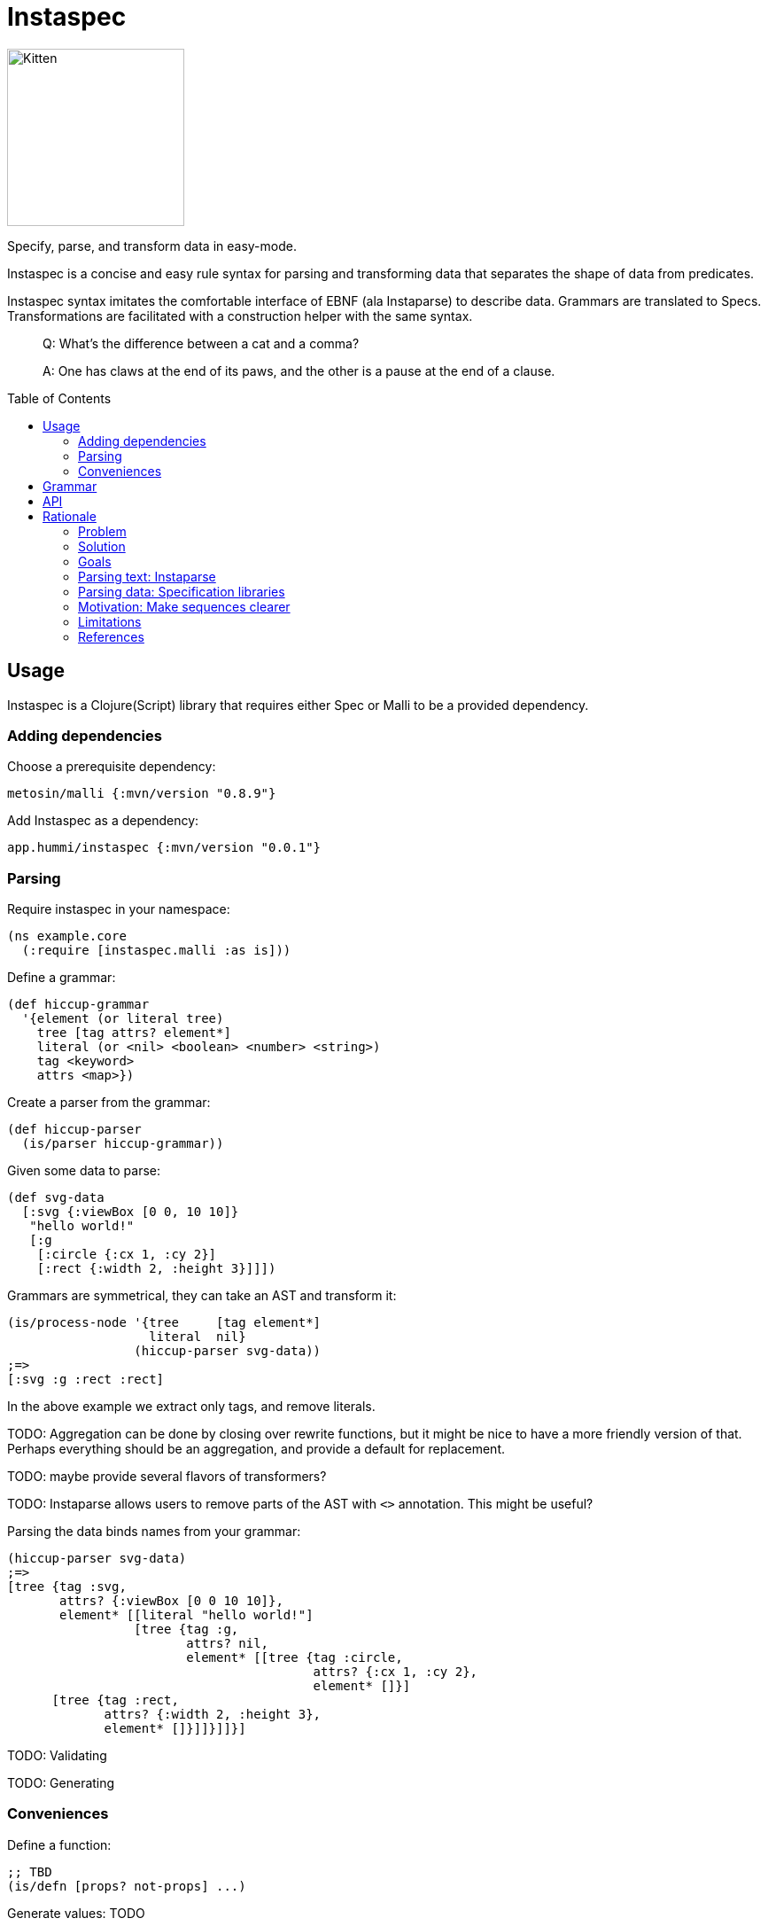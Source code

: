 :toc: preamble

= Instaspec

image:img/instaspec.png[Kitten,200,float="right"]

Specify, parse, and transform data in easy-mode.

Instaspec is a concise and easy rule syntax for parsing and transforming data that separates the shape of data from predicates.

Instaspec syntax imitates the comfortable interface of EBNF (ala Instaparse) to describe data.
Grammars are translated to Specs.
Transformations are facilitated with a construction helper with the same syntax.

____

Q: What’s the difference between a cat and a comma?

A: One has claws at the end of its paws, and the other is a pause at the end of a clause.
____


== Usage

Instaspec is a Clojure(Script) library that requires either Spec or Malli to be a provided dependency.

=== Adding dependencies

Choose a prerequisite dependency:

`metosin/malli {:mvn/version &quot;0.8.9&quot;}`

Add Instaspec as a dependency:

`app.hummi/instaspec {:mvn/version &quot;0.0.1&quot;}`

=== Parsing

Require instaspec in your namespace:

[source,clojure]
----
(ns example.core
  (:require [instaspec.malli :as is]))

----

Define a grammar:

[source,clojure]
----
(def hiccup-grammar
  '{element (or literal tree)
    tree [tag attrs? element*]
    literal (or <nil> <boolean> <number> <string>)
    tag <keyword>
    attrs <map>})

----

Create a parser from the grammar:

[source,clojure]
----
(def hiccup-parser
  (is/parser hiccup-grammar))

----

Given some data to parse:

[source,clojure]
----
(def svg-data
  [:svg {:viewBox [0 0, 10 10]}
   "hello world!"
   [:g
    [:circle {:cx 1, :cy 2}]
    [:rect {:width 2, :height 3}]]])

----

Grammars are symmetrical, they can take an AST and transform it:

[source,clojure]
----
(is/process-node '{tree     [tag element*]
                   literal  nil}
                 (hiccup-parser svg-data))
;=>
[:svg :g :rect :rect]

----

In the above example we extract only tags, and remove literals.

TODO: Aggregation can be done by closing over rewrite functions, but it might be nice to have a more friendly version of that. Perhaps everything should be an aggregation, and provide a default for replacement.

TODO: maybe provide several flavors of transformers?

TODO: Instaparse allows users to remove parts of the AST with `&lt;&gt;` annotation. This might be useful?

Parsing the data binds names from your grammar:

[source,clojure]
----
(hiccup-parser svg-data)
;=>
[tree {tag :svg,
       attrs? {:viewBox [0 0 10 10]},
       element* [[literal "hello world!"]
                 [tree {tag :g,
                        attrs? nil,
                        element* [[tree {tag :circle,
                                         attrs? {:cx 1, :cy 2},
                                         element* []}]
      [tree {tag :rect,
             attrs? {:width 2, :height 3},
             element* []}]]}]]}]

----

TODO: Validating

TODO: Generating

=== Conveniences

Define a function:

[source,clojure]
----
;; TBD
(is/defn [props? not-props] ...)

----

Generate values: TODO

== Grammar

Grammars are data.
A grammar consists of name, rule pairs (similar to bindings).
Rules may contain predicates and boolean logic.
Predicates are identified by resolving the symbol.
Names occurring in sequences treat `?`, `+`, and `*` suffixes as regex operands.
Names that do not resolve are treated as bindings.

In the example:

[source,clojure]
----
'{hiccup (or tree literal)
  tree [tag attrs? hiccup*]
  literal (or <nil> <boolean> <number> <string>)
  tag <keyword>
  attrs <map>}
----

* `&lt;nil&gt;` is a predicate (resolves to the `nil?` function)
* `attrs?` is the name for an optional value in a sequence
* `hiccup*` will create a sequence of 0 or more matches
* `or` is a special operator

== API

`is/rewrite` is the primary interface to parse and transform with.

`is/parser` creates a parser only. Parsers return a hiccup style tree.

`is/registry` builds the underlying libraries' construction.

== Rationale

Sequence specifications are clearest when kept separate from predicates.
EBNF provides clearer sequence expressions than s-expression RegEx.
EBNF decomposes grammar and names those decompositions, which is useful for both parsing and processing.

https://clojure.github.io/spec.alpha/[Spec] (Hickey)
and similar libraries implement s-expression based RegEx interfaces to specify and parse data.
These libraries are powerful.

https://github.com/Engelberg/instaparse[Instaparse] (Engelberg)
is easy to use.
But it parses text, not data.
Much of the convenience is due to a superior interface:
users specify grammars in EBNF rather than s-expressions.

*Instaspec* provides the convenience of Instaparse for data parsing by translating EBNF style grammar into popular data specification libraries.

https://github.com/noprompt/meander[Meander] (Holdbrooks)
shows that substitution expressions are an expressive way to construct outputs from parsed inputs.
Other libraries tend to leave it up to the user to figure out ways to process what was parsed.

*Instaspec* provides a convenient abstraction for traversing and processing an AST based upon the names used to construct the EBNF grammar.

=== Problem

. The s-expression interface to existing data parsing libraries conflates sequence parsing with predicates and named value capture.
Expressions are deeply nested annotations that correctly define the objective, but are inscrutable.
The user interface has been a barrier to adoption of these powerful libraries.
. Beyond specifying and parsing, the user still has the job of transforming the data. Expressing this processing often leads to repetition as it requires a custom tree traversal implementation of the same structure already specified.

=== Solution

. Decomplect sequences from predicates, and named value capture.
 Instaspec is a mapping from EBNF style grammar to Spec library s-expressions.
 EBNF consists of rules.
 The first rule a valid value in terms of other rules.
 A rule can only be a sequence, disjunction, or predicate.
 This restriction prevents complexion.
. Provide implicit destructuring for node handling and recursion.

=== Goals

==== Ease of use

* Sequences look like the sequence: `tree [tag attr? child*]`
* Sequences only contain names and sequence features (`?`, `+`, `*`)
* Declare predicates separately: `tag keyword?`
* Create bindings for the names from the grammar

==== Augment existing libraries

* Don't try to reinvent or replace them
* Don't limit extensibility and composability
* Do try to make existing libraries easier to use with expressive sugar.

=== Parsing text: Instaparse

* EBNF is clear, concise, and precise
* Instaparse just works! I can't imagine how else I'd be able to make a parser
* Predicates are literals or string regex rules
* Supports different styles of parsing
* *I wish data parsing libraries were more like Instaparse*

But not suitable for data:

* Input must be text.
* The resulting AST needs to be processed, often according to the same rules you already defined for parsing.
 So now you are back where you started: parsing again but now with data input instead of text input.
 This can be partially alleviated by using node transformations for simple nodes like numbers.

=== Parsing data: Specification libraries

There are many data parsing libraries to choose from:

|===
|Library |Primary Author

|https://github.com/clojure/spec.alpha[clojure/spec.alpha] |richhickey
|https://github.com/metosin/malli[metosin/malli.alpha] |ikitommi
|https://github.com/plumatic/schema[prismatic/schema] |w01fe
|https://github.com/clojure/core.match[clojure/core.match] |swannodette
|https://github.com/noprompt/meander[noprompt/meander.epsilon] |noprompt
|https://github.com/cgrand/seqexp[cgrand/seqexp] |cgrand
|https://github.com/jclaggett/seqex[jclaggett/seqex] |jclaggett
|===

* These libraries are high quality and powerful
* Malli and Schema implement data driven specs
* Meander has substitution, which is helpful for output transformations
* Consuming nested bindings can be a challenge in all libraries
* Seqex allows you to explicitly consume the bindings any way you'd like to
* Seqex is very composable and extensible (it's all functions)
* Explain why a match fails is an excellent feature that most libraries provide

=== Motivation: Make sequences clearer

Let's consider specification of function arguments.

Basic case: Reagent components often benefit from being able to supply optional attributes to be applied to their
node (in this case we could create another arity version for optionality):

[source,clojure]
----
(defn hexagon
  "attrs must be a map, radius must be a number"
  [attrs? radius]
  [:g (merge {:stroke "green"} attrs)
   [:path {:d (make-points radius)}]])
----

Slightly more complicated case: Depth First Search over a hiccup tree.
The sequence part should only contain sequency things.

----
tree := tag attrs? child*
tag := keyword?
attrs := map?
child := string? | tree
----

=== Limitations

The S-expression Regex interface was selected by library authors for good reasons.
S-expressions allow libraries flexibility beyond what EBNF can express.
Instaspec cannot expose the full range of capabilities that data parsing libraries have.
Even so, the subset of capabilities that it does expose is substantial and useful.

=== References

Many of the aforementioned parsing libraries draw inspiration from
https://epsil.github.io/gll/[General Parser Combinators in Racket (gll)] (Vegard Øye)

The rationale for sequence expressions is explained in
https://www.youtube.com/watch?v=o75g9ZRoLaw[Illuminated Macros talk] (Chris Houser, Jonathan Claggett)

The rationale for specifications is explained in
https://clojure.org/about/spec[Spec rationale] (Rich Hickey)

Seqex parsing is explained in
https://www.metosin.fi/blog/malli-regex-schemas/[Structure and Interpretation of Malli Regex Schemas] (Jaakkola)

Motivations for Malli are explained in
https://www.youtube.com/watch?v=MR83MhWQ61E[Malli: Inside Data-driven Schemas] (Reiman)

Instaparse is explained in https://www.youtube.com/watch?v=b2AUW6psVcE[Instaparse: What if context-free grammars were as easy to use as regular expressions?] (Engelberg)
